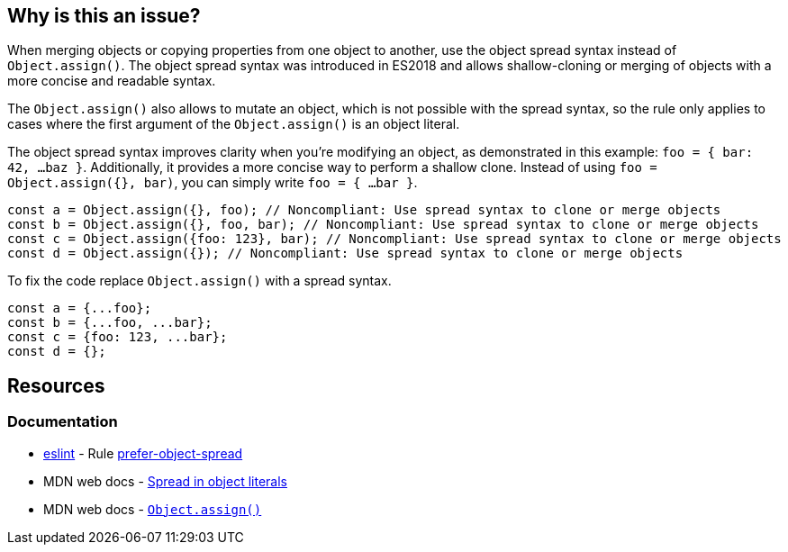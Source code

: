 == Why is this an issue?

When merging objects or copying properties from one object to another, use the object spread syntax instead of `Object.assign()`. The object spread syntax was introduced in ES2018 and allows shallow-cloning or merging of objects with a more concise and readable syntax.

The `Object.assign()` also allows to mutate an object, which is not possible with the spread syntax, so the rule only applies to cases where the first argument of the `Object.assign()` is an object literal.

The object spread syntax improves clarity when you're modifying an object, as demonstrated in this example: `foo = { bar: 42, ...baz }`. Additionally, it provides a more concise way to perform a shallow clone. Instead of using `foo = Object.assign({}, bar)`, you can simply write `foo = { ...bar }`.

[source,javascript,diff-id=1,diff-type=noncompliant]
----
const a = Object.assign({}, foo); // Noncompliant: Use spread syntax to clone or merge objects
const b = Object.assign({}, foo, bar); // Noncompliant: Use spread syntax to clone or merge objects
const c = Object.assign({foo: 123}, bar); // Noncompliant: Use spread syntax to clone or merge objects
const d = Object.assign({}); // Noncompliant: Use spread syntax to clone or merge objects
----

To fix the code replace `Object.assign()` with a spread syntax.

[source,javascript,diff-id=1,diff-type=compliant]
----
const a = {...foo};
const b = {...foo, ...bar};
const c = {foo: 123, ...bar};
const d = {};
----

== Resources
=== Documentation

* https://eslint.org[eslint] - Rule https://eslint.org/docs/latest/rules/prefer-object-spread[prefer-object-spread]
* MDN web docs - https://developer.mozilla.org/en-US/docs/Web/JavaScript/Reference/Operators/Spread_syntax#spread_in_object_literals[Spread in object literals]
* MDN web docs - https://developer.mozilla.org/en-US/docs/Web/JavaScript/Reference/Global_Objects/Object/assign[``Object.assign()``]
